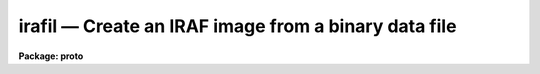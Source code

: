 irafil — Create an IRAF image from a binary data file
=====================================================

**Package: proto**

.. raw:: html

  <BODY>
  <TABLE WIDTH="100%" BORDER=0><TR>
  <TD ALIGN=LEFT><FONT SIZE=4>
  <B>irafil (mar86)</B></FONT></TD>
  <TD ALIGN=CENTER><FONT SIZE=4>
  <B>proto</B>
  </FONT></TD>
  <TD ALIGN=RIGHT><FONT SIZE=4>
  <B>irafil (mar86)</B></FONT></TD>
  </TR></TABLE><P>
  <TITLE>irafil</TITLE>
  <UL>
  </UL>
  <H2><A NAME="s_name">NAME</A></H2>
  <! BeginSection: 'NAME'>
  <UL>
  irafil -- converts a binary file containing pixel values to an IRAF image
  </UL>
  <! EndSection:   'NAME'>
  <H2><A NAME="s_usage">USAGE</A></H2>
  <! BeginSection: 'USAGE'>
  <UL>
  irafil input nrows ncols
  </UL>
  <! EndSection:   'USAGE'>
  <H2><A NAME="s_parameters">PARAMETERS</A></H2>
  <! BeginSection: 'PARAMETERS'>
  <UL>
  <DL>
  <DT><B><A NAME="l_input">input</A></B></DT>
  <! Sec='PARAMETERS' Level=0 Label='input' Line='input'>
  <DD>the input file names to be converted
  </DD>
  </DL>
  <DL>
  <DT><B><A NAME="l_nrows">nrows</A></B></DT>
  <! Sec='PARAMETERS' Level=0 Label='nrows' Line='nrows'>
  <DD>the number of rows of data in the image
  </DD>
  </DL>
  <DL>
  <DT><B><A NAME="l_ncols">ncols</A></B></DT>
  <! Sec='PARAMETERS' Level=0 Label='ncols' Line='ncols'>
  <DD>the number of columns of data in the image
  </DD>
  </DL>
  <DL>
  <DT><B><A NAME="l_bits">bits = 16</A></B></DT>
  <! Sec='PARAMETERS' Level=0 Label='bits' Line='bits = 16'>
  <DD>the number of data bits per pixel. This must be either 8 or 16
  </DD>
  </DL>
  <DL>
  <DT><B><A NAME="l_signed">signed = yes</A></B></DT>
  <! Sec='PARAMETERS' Level=0 Label='signed' Line='signed = yes'>
  <DD>the pixels are assumed to be signed integers if the bits parameter is 16,
  and unsigned if the bits parameter is 8. If signed is set to no, then
  the 16 bit pixels will be treated as unsigned integers and the resultant
  image will be of type long integers.
  </DD>
  </DL>
  <DL>
  <DT><B><A NAME="l_tb_flip">tb_flip = no</A></B></DT>
  <! Sec='PARAMETERS' Level=0 Label='tb_flip' Line='tb_flip = no'>
  <DD>This parameter allows the image to be "<TT>top-to-bottom</TT>" flipped during
  conversion.
  </DD>
  </DL>
  <DL>
  <DT><B><A NAME="l_skip">skip = 0</A></B></DT>
  <! Sec='PARAMETERS' Level=0 Label='skip' Line='skip = 0'>
  <DD>the number of bytes to skip prior to reading pixel data. This allows
  skipping of header data which is otherwise not translatable and would
  be confused with the pixel data.
  </DD>
  </DL>
  </UL>
  <! EndSection:   'PARAMETERS'>
  <H2><A NAME="s_description">DESCRIPTION</A></H2>
  <! BeginSection: 'DESCRIPTION'>
  <UL>
  The specified files are read as integers and converted to IRAF images.
  The specified number of header bytes will be skipped, and the specified
  data format, 8 or 16 bit pixels, at the rate of ncols by nrows will be
  read. Signed data or 8 bit data will be placed into images having data
  type short. Unsigned 16 bit pixels will be converted into images of
  type long.
  <P>
  The resultant images will be assigned the same name as the input file,
  but with "<TT>.i</TT>" appended to indicate IRAF format.
  <P>
  The tb_flip parameter should be set to yes when converting the "<TT>snap</TT>"
  format files from the Compaq image display station, or other devices
  which refer to the first row as inverted from the usual IRAF notation.
  <P>
  This utility is capable of converting a large number of strange
  image formats to IRAF images. By skipping any initial header, and specifying
  a value for ncols equal to either the row length of the image, or the
  number of pixels used in the foreign internal format, almost any
  16-bit format can be read. For example, FORTH pictures can be read
  by skipping the initial 2048 bytes and reading the pixels assuming
  a row length of 1024, even if the actual row length is shorter. There
  will be garbage pixels at the end of each row which can be trimmed
  with IMCOPY using picture sections. An absurd example is to read an
  IRAF pixel file by skipping 1024 bytes and reading with a row length of
  1024 [at least for the 800 pixel image I tried].
  <P>
  Since no byte swapping is performed, a foreign tape format must be byte swapped
  if necessary prior to using IRAFIL. This may be done with REBLOCK in the
  dataio package.
  </UL>
  <! EndSection:   'DESCRIPTION'>
  <H2><A NAME="s_examples">EXAMPLES</A></H2>
  <! BeginSection: 'EXAMPLES'>
  <UL>
  <P>
  1. Say you've deleted your header file to an IRAF image. The pixel file
  is pix3034x. Assuming the pixels are short integers, the image is
  10 rows by 800 columns:
  <P>
  <PRE>
  lo&gt; irafil pix3034x 10 1024 skip=1024
  lo&gt; imcopy pix3034x.i[1:800,*] phoenix
  </PRE>
  <P>
  The first line creates the IRAF image pix3034x.i which is readable
  by IRAF tasks, but has 1024 pixels per row. The real image only
  has 800 pixels per row, but we had to read it this way because of the
  way pixels are stored in IRAF images. So we IMCOPY the good part of
  the picture to the new IRAF image we call phoenix.
  <P>
  2. To read the "<TT>snap</TT>" format pictures from the Compaq station:
  <P>
  <PRE>
  lo&gt; irafil m82.snp 512 512 tb_flip+ bits=8
  </PRE>
  <P>
  This will create the IRAF image m82.snp.i which can then be run
  through CRTPICT to make a Dicomed hardcopy.
  </UL>
  <! EndSection:   'EXAMPLES'>
  <H2><A NAME="s_time_requirements">TIME REQUIREMENTS</A></H2>
  <! BeginSection: 'TIME REQUIREMENTS'>
  <UL>
  </UL>
  <! EndSection:   'TIME REQUIREMENTS'>
  <H2><A NAME="s_bugs">BUGS</A></H2>
  <! BeginSection: 'BUGS'>
  <UL>
  There is no way to explicitly specify the output image name.
  </UL>
  <! EndSection:   'BUGS'>
  <H2><A NAME="s_see_also">SEE ALSO</A></H2>
  <! BeginSection: 'SEE ALSO'>
  <UL>
  binfil,imcopy,reblock
  </UL>
  <! EndSection:    'SEE ALSO'>
  
  <! Contents: 'NAME' 'USAGE' 'PARAMETERS' 'DESCRIPTION' 'EXAMPLES' 'TIME REQUIREMENTS' 'BUGS' 'SEE ALSO'  >
  
  </BODY>
  </HTML>